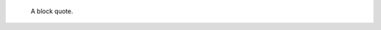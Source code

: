 .. Next is an empty comment, which serves to end this comment and
   prevents the following block quote being swallowed up.

..

    A block quote.
